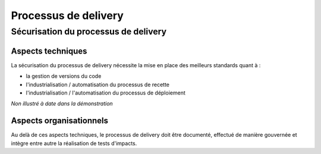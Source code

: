 Processus de delivery
=====================

Sécurisation du processus de delivery
-------------------------------------

Aspects techniques
^^^^^^^^^^^^^^^^^^

La sécurisation du processus de delivery nécessite la mise en place des meilleurs standards quant à :

* la gestion de versions du code
* l'industrialisation / automatisation du processus de recette
* l'industrialisation / l'automatisation du processus de déploiement

*Non illustré à date dans la démonstration*

Aspects organisationnels
^^^^^^^^^^^^^^^^^^^^^^^^

Au delà de ces aspects techniques, le processus de delivery doit être documenté, effectué de manière gouvernée et intègre entre autre la réalisation de tests d'impacts.
